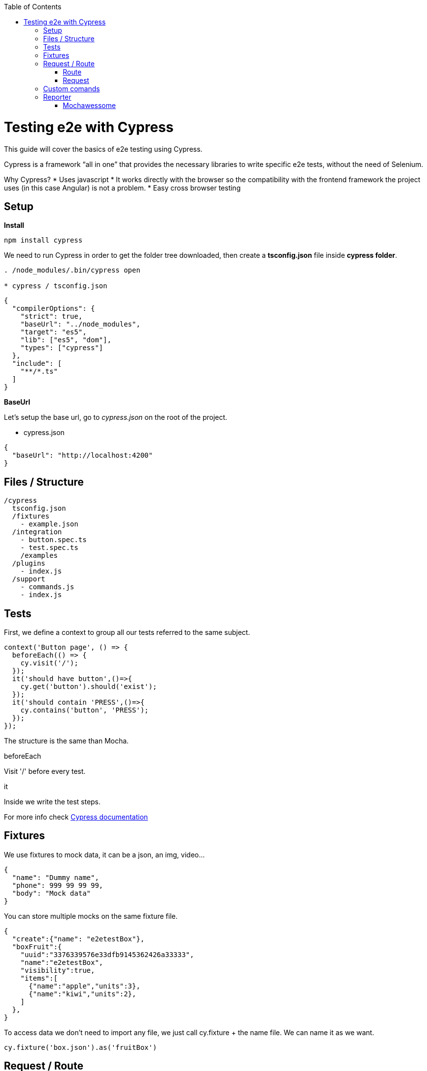 :toc: macro

ifdef::env-github[]
:tip-caption: :bulb:
:note-caption: :information_source:
:important-caption: :heavy_exclamation_mark:
:caution-caption: :fire:
:warning-caption: :warning:
endif::[]

toc::[]
:idprefix:
:idseparator: -
:reproducible:
:source-highlighter: rouge
:listing-caption: Listing

= Testing e2e with Cypress

This guide will cover the basics of e2e testing using Cypress.

Cypress is a framework “all in one” that provides the necessary libraries to write specific e2e tests, without the need of Selenium.

Why Cypress?
* Uses javascript
* It works directly with the browser so the compatibility with the frontend framework the project uses (in this case Angular) is not a problem.
* Easy cross browser testing

== Setup

**Install**

[source, TypeScript]
----
npm install cypress
----

We need to run Cypress in order to get the folder tree downloaded, then create a **tsconfig.json** file inside **cypress folder**.

[source, bash]
----
. /node_modules/.bin/cypress open

* cypress / tsconfig.json
----

[source, json]
----
{
  "compilerOptions": {
    "strict": true,
    "baseUrl": "../node_modules",
    "target": "es5",
    "lib": ["es5", "dom"],
    "types": ["cypress"]
  },
  "include": [
    "**/*.ts"
  ]
}
----

**BaseUrl**

Let's setup the base url, go to __cypress.json__ on the root of the project.

* cypress.json

[source,json]
----
{
  "baseUrl": "http://localhost:4200"
}
----

== Files / Structure
[source, TypeScript]
----
/cypress
  tsconfig.json
  /fixtures
    - example.json
  /integration
    - button.spec.ts
    - test.spec.ts
    /examples
  /plugins
    - index.js
  /support
    - commands.js
    - index.js
----
== Tests
First, we define a context to group all our tests referred to the same subject.

[source, TypeScript]
----
context('Button page', () => {
  beforeEach(() => {
    cy.visit('/');
  });
  it('should have button',()=>{
    cy.get('button').should('exist');
  });
  it('should contain 'PRESS',()=>{
    cy.contains('button', 'PRESS');
  });
});
----

The structure is the same than Mocha.

.beforeEach
Visit '/' before every test.

.it
Inside we write the test steps.

For more info check link:docs.cypress.io/guides/core-concepts/writing-and-organizing-tests.html#Folder-Structure[Cypress documentation]

== Fixtures

We use fixtures to mock data, it can be a json, an img, video...
[source, json]
----
{
  "name": "Dummy name",
  "phone": 999 99 99 99,
  "body": "Mock data"
}
----

You can store multiple mocks on the same fixture file.

[source,json]
----
{
  "create":{"name": "e2etestBox"},
  "boxFruit":{
    "uuid":"3376339576e33dfb9145362426a33333",
    "name":"e2etestBox",
    "visibility":true,
    "items":[
      {"name":"apple","units":3},
      {"name":"kiwi","units":2},
    ]
  },
}
----

To access data we don't need to import any file, we just call cy.fixture + the name file.
We can name it as we want.

[source, TypeScript]
----
cy.fixture('box.json').as('fruitBox')
----

== Request / Route

With cypress you can test your application with real data or with mocks.

Not using mocks guarantees that your tests are real e2e test but makes them vulnerable to external issues.
When you mock data you don't know exactly if the data and the structure received from the backend is correct because you are forcing a mock on the response, but you can avoid external issues, run test faster and have better control on the structure and status.

=== Route

Cypress can intercept a XHR request and interact with it.

[source, TypeScript]
----
cy.server();
cy.route(
  'GET',
  '/apiUrl/list',
  [{"name":"apple", "units":3},{"name":"kiwi", "units":2}]
)
----

_cy.server(options)_ start a server to interact with the responses.

_cy.route(options)_ intercepts a XMLHttpRequests
*method* GET
.*url* '/apiUrl/list'
.*respones* [{"name":"apple", "units":3},{"name":"kiwi", "units":2}]

*Waits*
Every cypress action has a default await time to avoid asynchronous issues, but this time can be short for some particular actions like api calls, for those cases we can use *cy.wait()*

[source, TypeScript]
----
cy.server();
cy.route('/apiUrl/list').as('list');
cy.visit('/boxList');
cy.wait('@list');
----
To mock data with fixtures:

[source, TypeScript]
----
cy.fixture('box')
  .then(({boxFruit}) => {
    cy.route(
      'GET',
      '/apiUrl/list',
      boxFruit
    ).as('boxFruit');
    cy.get('#button').click();
    cy.wait('@journalsList');
    cy.get('#list').contains('apple');
  })
----

We get boxFruit data from the box fixture and then we mock the api call with it so now the response of the call is boxFruit object.
When the button is clicked, it waits to recive the response of the call and then checks if the list contains one of the elements of the fruitBox.

To get more information check link:https://docs.cypress.io/guides/guides/network-requests.html#Testing-Strategies[cy network route documentation]

=== Request
Make a HTTP request.

[source, TypeScript]
----
cy.server();
cy.request('http://localhost:4200/').its('body').should('include', '<h1>Welcome to Devon4ngAngularElementsTest!</h1>');
----

If we have _http://localhost:4200_ as baseUrl on _cypress.json_

[source, TypeScript]
----
cy.server();
cy.request('/').its('body').should('include', '<h1>Welcome to Devon4ngAngularElementsTest!</h1>');
// Goes to http://localhost:4200/
----

We can add other options

[source, TypeScript]
----
cy.server();
cy.request({
  method: 'POST',
  url: '/send',
  form: true,
  body: {
    name: 'name task',
    description: 'description of the task'
  }
});
----

== Custom comands

If you see yourself writing the same test more than once, you can create a custom command to make things faster.

* commands.ts

[source, TypeScript]
----
Cypress.Commands.add('checkPlaceholder', (name) => {
  cy.get(`[name=${name}]`)
    .click()
    .then(()=>{
      cy.get(`[name=${name}]`).should('have','class','mat-focused');
    })
})
----

* index.ts

To use the commands we need to import the files on index.ts

[source, TypeScript]
----
import './commands'
import './file1'
import './folder/file2'
----

* index.d.ts

[source, TypeScript]
----
declare namespace Cypress {
  interface Chainable<Subject> {
    checkPlaceholder(name:string):Chainable<void>
  }
}
----

== Reporter

The tests results appear on the terminal, but to have a more friendly view we can add a reporter.

image::./images/reporter_cy.jpg[]

=== Mochawessome

**Install**

[source, bash]
----
npm install --save-dev mochawesome
----
To run the reporter:

[source, bash]
----
cypress run --reporter mochawesome
----

Mochawesome saves by default the generated files on __./mochawesome-report/__ but we can add options to change this behabour.

Options can be passed to the reporter in two ways

Using a flag
[source, bash]
----
cypress run --reporter mochawesome --reporter-options reportDir=report
----

Or on __cypress.json__

[source,json]
----
{
  "baseUrl": "http://localhost:4200",
  "reporter": "mochawesome",
  "reporterOptions": {
    "overwrite": false,
    "html": false,
    "json": true,
    "reportDir": "cypress/report"
  }
}
----

__Overwrite:false__ to not overwrite every **:spec.ts test report.
__reportDir__ to set a custom directory.
__html:false__ because we don't need it.
__json:true__ to save them on json.

Mochawesome only creates the html file of the last .spec.ts file that the tests run, that's why we don't generate html reports directly, in order to stack them all on the same final html we need to merge the reports.

**mochawesome-merge**

Mochawesome-merge is a library that helps us to merge the different json.

[source, bash]
----
npm install --save-dev mochawesome-merge
npm install --save-dev mochawesome-report-generator
----

To merge the files we execute this command:

[source, bash]
----
mochawesome-merge cypress/report/*.json > cypress/reportFinal.json
----

We can also run the test, merge and convert to html using a script.

[source, TypeScript]
----
const cypress = require('cypress');
const fse = require('fs-extra');
const { merge } = require('mochawesome-merge');
const generator = require('mochawesome-report-generator');
const runTests= async ()=>{
  await fse.remove('mochawesome-report');
  await fse.remove('cypress/report');
  const {totalFailed} = await cypress.run();
  const reporterOptions = {
    files: ["cypress/report/*.json"]
  };
  await generateReport(reporterOptions);
  if(totalFailed !== 0){
    process.exit(2);
  };
};
const generateReport = (options)=> {
  return merge(options).then((jsonReport)=>{
    generator.create(jsonReport).then(()=>{
      process.exit();
    });
  });
};
runTests();
----

__fse.remove()__ to remove older reports data.

__cypress.run()__ to run the tests.

__merge(options)__ we merge the jsons output from running the tests.

__generator.create(jsonReport)__ then we generate the html view of the report.
